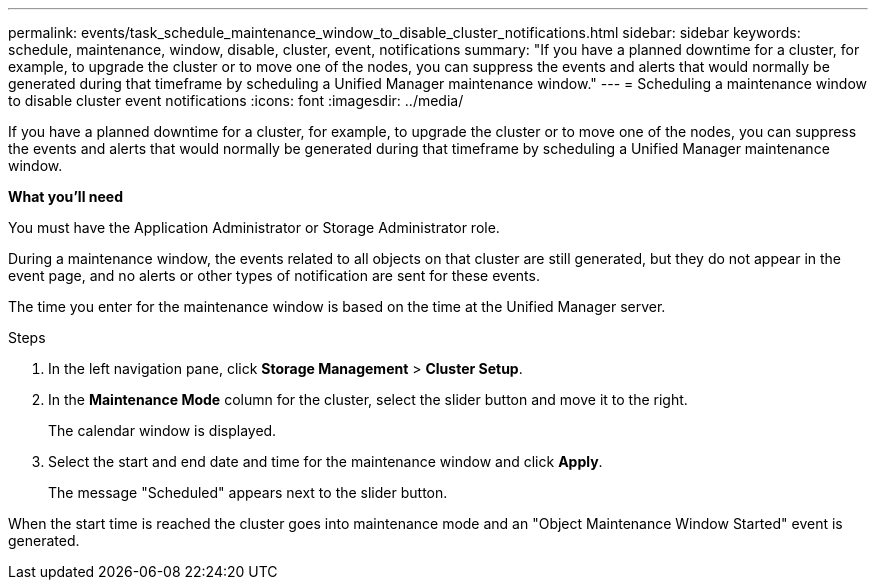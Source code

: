---
permalink: events/task_schedule_maintenance_window_to_disable_cluster_notifications.html
sidebar: sidebar
keywords: schedule, maintenance, window, disable, cluster, event, notifications
summary: "If you have a planned downtime for a cluster, for example, to upgrade the cluster or to move one of the nodes, you can suppress the events and alerts that would normally be generated during that timeframe by scheduling a Unified Manager maintenance window."
---
= Scheduling a maintenance window to disable cluster event notifications
:icons: font
:imagesdir: ../media/

[.lead]
If you have a planned downtime for a cluster, for example, to upgrade the cluster or to move one of the nodes, you can suppress the events and alerts that would normally be generated during that timeframe by scheduling a Unified Manager maintenance window.

*What you'll need*

You must have the Application Administrator or Storage Administrator role.

During a maintenance window, the events related to all objects on that cluster are still generated, but they do not appear in the event page, and no alerts or other types of notification are sent for these events.

The time you enter for the maintenance window is based on the time at the Unified Manager server.

.Steps
. In the left navigation pane, click *Storage Management* > *Cluster Setup*.
. In the *Maintenance Mode* column for the cluster, select the slider button and move it to the right.
+
The calendar window is displayed.

. Select the start and end date and time for the maintenance window and click *Apply*.
+
The message "Scheduled" appears next to the slider button.

When the start time is reached the cluster goes into maintenance mode and an "Object Maintenance Window Started" event is generated.
